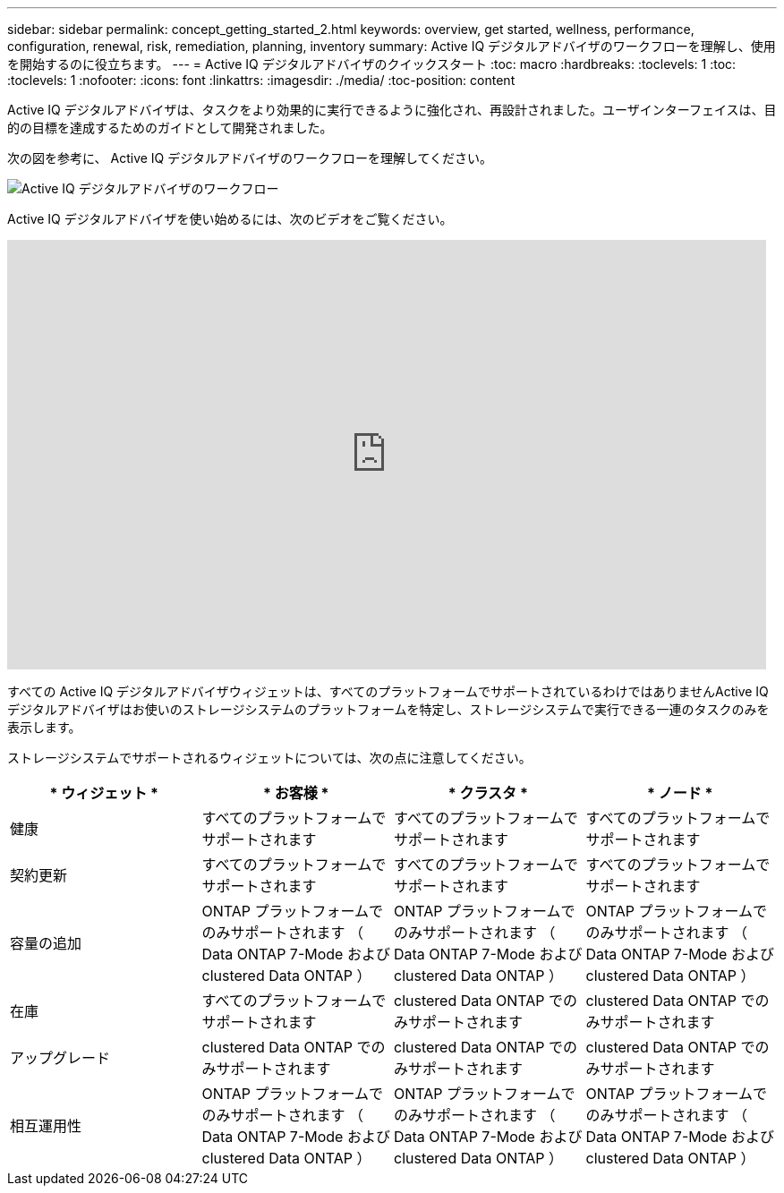 ---
sidebar: sidebar 
permalink: concept_getting_started_2.html 
keywords: overview, get started, wellness, performance, configuration, renewal, risk, remediation, planning, inventory 
summary: Active IQ デジタルアドバイザのワークフローを理解し、使用を開始するのに役立ちます。 
---
= Active IQ デジタルアドバイザのクイックスタート
:toc: macro
:hardbreaks:
:toclevels: 1
:toc: 
:toclevels: 1
:nofooter: 
:icons: font
:linkattrs: 
:imagesdir: ./media/
:toc-position: content


[role="lead"]
Active IQ デジタルアドバイザは、タスクをより効果的に実行できるように強化され、再設計されました。ユーザインターフェイスは、目的の目標を達成するためのガイドとして開発されました。

次の図を参考に、 Active IQ デジタルアドバイザのワークフローを理解してください。

image:activeiq2_workflow.png["Active IQ デジタルアドバイザのワークフロー"]

Active IQ デジタルアドバイザを使い始めるには、次のビデオをご覧ください。

video::rEPtldosjWM[youtube, width=848,height=480]
すべての Active IQ デジタルアドバイザウィジェットは、すべてのプラットフォームでサポートされているわけではありませんActive IQ デジタルアドバイザはお使いのストレージシステムのプラットフォームを特定し、ストレージシステムで実行できる一連のタスクのみを表示します。

ストレージシステムでサポートされるウィジェットについては、次の点に注意してください。

[cols="4*"]
|===
| * ウィジェット * | * お客様 * | * クラスタ * | * ノード * 


| 健康 | すべてのプラットフォームでサポートされます | すべてのプラットフォームでサポートされます | すべてのプラットフォームでサポートされます 


| 契約更新 | すべてのプラットフォームでサポートされます | すべてのプラットフォームでサポートされます | すべてのプラットフォームでサポートされます 


| 容量の追加 | ONTAP プラットフォームでのみサポートされます （ Data ONTAP 7-Mode および clustered Data ONTAP ） | ONTAP プラットフォームでのみサポートされます （ Data ONTAP 7-Mode および clustered Data ONTAP ） | ONTAP プラットフォームでのみサポートされます （ Data ONTAP 7-Mode および clustered Data ONTAP ） 


| 在庫 | すべてのプラットフォームでサポートされます | clustered Data ONTAP でのみサポートされます | clustered Data ONTAP でのみサポートされます 


| アップグレード | clustered Data ONTAP でのみサポートされます | clustered Data ONTAP でのみサポートされます | clustered Data ONTAP でのみサポートされます 


| 相互運用性 | ONTAP プラットフォームでのみサポートされます （ Data ONTAP 7-Mode および clustered Data ONTAP ） | ONTAP プラットフォームでのみサポートされます （ Data ONTAP 7-Mode および clustered Data ONTAP ） | ONTAP プラットフォームでのみサポートされます （ Data ONTAP 7-Mode および clustered Data ONTAP ） 
|===